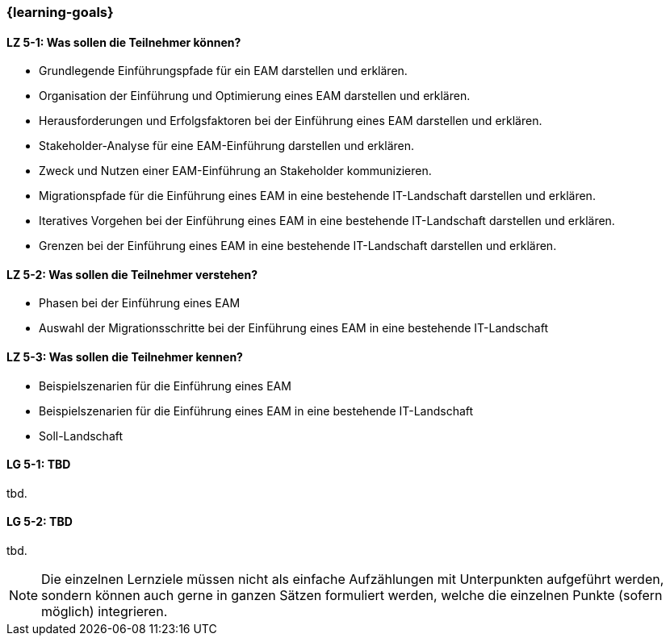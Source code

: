 === {learning-goals}


// tag::DE[]
[[LZ-5-1]]
==== LZ 5-1: Was sollen die Teilnehmer können?
* Grundlegende Einführungspfade für ein EAM darstellen und erklären. 
* Organisation der Einführung und Optimierung eines EAM darstellen und erklären. 
* Herausforderungen und Erfolgsfaktoren bei der Einführung eines EAM darstellen und erklären. 
* Stakeholder-Analyse für eine EAM-Einführung darstellen und erklären. 
* Zweck und Nutzen einer EAM-Einführung an Stakeholder kommunizieren.
* Migrationspfade für die Einführung eines EAM in eine bestehende IT-Landschaft darstellen und erklären. 
* Iteratives Vorgehen bei der Einführung eines EAM in eine bestehende IT-Landschaft darstellen und erklären. 
* Grenzen bei der Einführung eines EAM in eine bestehende IT-Landschaft darstellen und erklären.

[[LZ-5-2]]
==== LZ 5-2: Was sollen die Teilnehmer verstehen?
* Phasen bei der Einführung eines EAM
* Auswahl der Migrationsschritte bei der Einführung eines EAM in eine bestehende IT-Landschaft

[[LZ-5-3]]
==== LZ 5-3: Was sollen die Teilnehmer kennen?
* Beispielszenarien für die Einführung eines EAM
* Beispielszenarien für die Einführung eines EAM in eine bestehende IT-Landschaft
* Soll-Landschaft
// end::DE[]

// tag::EN[]
[[LG-5-1]]
==== LG 5-1: TBD
tbd.

[[LG-5-2]]
==== LG 5-2: TBD
tbd.
// end::EN[]

// tag::REMARK[]
[NOTE]
====
Die einzelnen Lernziele müssen nicht als einfache Aufzählungen mit Unterpunkten aufgeführt werden, sondern können auch gerne in ganzen Sätzen formuliert werden, welche die einzelnen Punkte (sofern möglich) integrieren.
====
// end::REMARK[]
